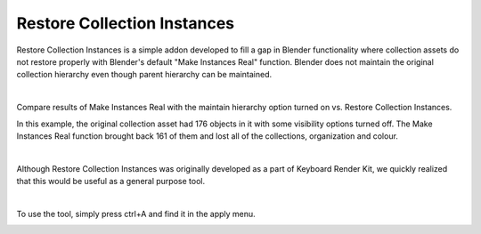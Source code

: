 Restore Collection Instances
====

.. image:: img/RCI_Banner.jpg


Restore Collection Instances is a simple addon developed to fill a gap in Blender functionality where collection assets do not restore properly with Blender's default "Make Instances Real" function. Blender does not maintain the original collection hierarchy even though parent hierarchy can be maintained.

|

Compare results of Make Instances Real with the maintain hierarchy option turned on vs. Restore Collection Instances. 

.. image:: img/RCIvsMIR.jpg

In this example, the original collection asset had 176 objects in it with some visibility options turned off. The Make Instances Real function brought back 161 of them and lost all of the collections, organization and colour.

|

Although Restore Collection Instances was originally developed as a part of Keyboard Render Kit, we quickly realized that this would be useful as a general purpose tool.

|

To use the tool, simply press ctrl+A and find it in the apply menu.

.. image:: img/RestoreCollectionInstances.jpg
